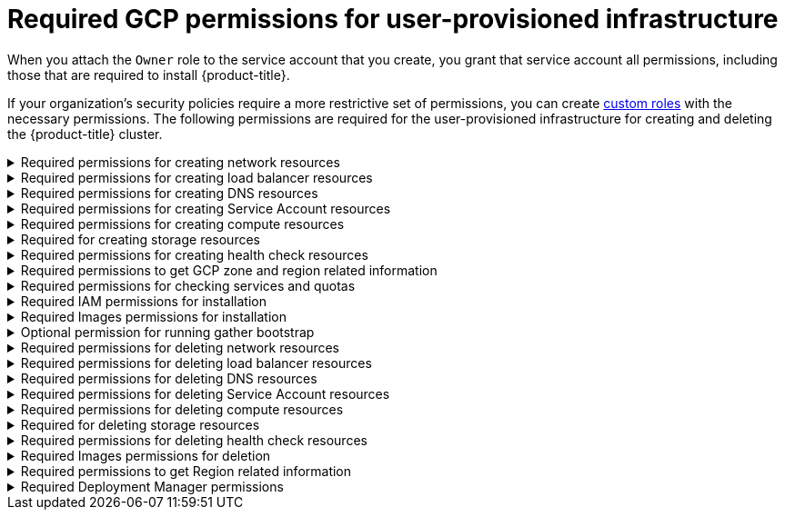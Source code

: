 // Module included in the following assemblies:
//
// * installing/installing_gcp/installing-gcp-user-infra.adoc
// * installing/installing_gcp/installing-restricted-networks-gcp.adoc
// * installing/installing_gcp/installing-gcp-user-infra-vpc.adoc

[id="minimum-required-permissions-upi-gcp_{context}"]
= Required GCP permissions for user-provisioned infrastructure

When you attach the `Owner` role to the service account that you create, you grant that service account all permissions, including those that are required to install {product-title}.

If your organization’s security policies require a more restrictive set of permissions, you can create link:https://cloud.google.com/iam/docs/creating-custom-roles[custom roles] with the necessary permissions. The following permissions are required for the user-provisioned infrastructure for creating and deleting the {product-title} cluster.

.Required permissions for creating network resources
[%collapsible]
====
* `compute.addresses.create`
* `compute.addresses.createInternal`
* `compute.addresses.delete`
* `compute.addresses.get`
* `compute.addresses.list`
* `compute.addresses.use`
* `compute.addresses.useInternal`
* `compute.firewalls.create`
* `compute.firewalls.delete`
* `compute.firewalls.get`
* `compute.firewalls.list`
* `compute.forwardingRules.create`
* `compute.forwardingRules.get`
* `compute.forwardingRules.list`
* `compute.forwardingRules.setLabels`
* `compute.networks.create`
* `compute.networks.get`
* `compute.networks.list`
* `compute.networks.updatePolicy`
* `compute.routers.create`
* `compute.routers.get`
* `compute.routers.list`
* `compute.routers.update`
* `compute.routes.list`
* `compute.subnetworks.create`
* `compute.subnetworks.get`
* `compute.subnetworks.list`
* `compute.subnetworks.use`
* `compute.subnetworks.useExternalIp`
====

.Required permissions for creating load balancer resources
[%collapsible]
====
* `compute.regionBackendServices.create`
* `compute.regionBackendServices.get`
* `compute.regionBackendServices.list`
* `compute.regionBackendServices.update`
* `compute.regionBackendServices.use`
* `compute.targetPools.addInstance`
* `compute.targetPools.create`
* `compute.targetPools.get`
* `compute.targetPools.list`
* `compute.targetPools.removeInstance`
* `compute.targetPools.use`
====

.Required permissions for creating DNS resources
[%collapsible]
====
* `dns.changes.create`
* `dns.changes.get`
* `dns.managedZones.create`
* `dns.managedZones.get`
* `dns.managedZones.list`
* `dns.networks.bindPrivateDNSZone`
* `dns.resourceRecordSets.create`
* `dns.resourceRecordSets.list`
* `dns.resourceRecordSets.update`
====

.Required permissions for creating Service Account resources
[%collapsible]
====
* `iam.serviceAccountKeys.create`
* `iam.serviceAccountKeys.delete`
* `iam.serviceAccountKeys.get`
* `iam.serviceAccountKeys.list`
* `iam.serviceAccounts.actAs`
* `iam.serviceAccounts.create`
* `iam.serviceAccounts.delete`
* `iam.serviceAccounts.get`
* `iam.serviceAccounts.list`
* `resourcemanager.projects.get`
* `resourcemanager.projects.getIamPolicy`
* `resourcemanager.projects.setIamPolicy`
====

.Required permissions for creating compute resources
[%collapsible]
====
* `compute.disks.create`
* `compute.disks.get`
* `compute.disks.list`
* `compute.instanceGroups.create`
* `compute.instanceGroups.delete`
* `compute.instanceGroups.get`
* `compute.instanceGroups.list`
* `compute.instanceGroups.update`
* `compute.instanceGroups.use`
* `compute.instances.create`
* `compute.instances.delete`
* `compute.instances.get`
* `compute.instances.list`
* `compute.instances.setLabels`
* `compute.instances.setMetadata`
* `compute.instances.setServiceAccount`
* `compute.instances.setTags`
* `compute.instances.use`
* `compute.machineTypes.get`
* `compute.machineTypes.list`
====

.Required for creating storage resources
[%collapsible]
====
* `storage.buckets.create`
* `storage.buckets.delete`
* `storage.buckets.get`
* `storage.buckets.list`
* `storage.objects.create`
* `storage.objects.delete`
* `storage.objects.get`
* `storage.objects.list`
====

.Required permissions for creating health check resources
[%collapsible]
====
* `compute.healthChecks.create`
* `compute.healthChecks.get`
* `compute.healthChecks.list`
* `compute.healthChecks.useReadOnly`
* `compute.httpHealthChecks.create`
* `compute.httpHealthChecks.get`
* `compute.httpHealthChecks.list`
* `compute.httpHealthChecks.useReadOnly`
====

.Required permissions to get GCP zone and region related information
[%collapsible]
====
* `compute.globalOperations.get`
* `compute.regionOperations.get`
* `compute.regions.list`
* `compute.zoneOperations.get`
* `compute.zones.get`
* `compute.zones.list`
====

.Required permissions for checking services and quotas
[%collapsible]
====
* `monitoring.timeSeries.list`
* `serviceusage.quotas.get`
* `serviceusage.services.list`
====

.Required IAM permissions for installation
[%collapsible]
====
* `iam.roles.get`
====

.Required Images permissions for installation
[%collapsible]
====
* `compute.images.create`
* `compute.images.delete`
* `compute.images.get`
* `compute.images.list`
====

.Optional permission for running gather bootstrap
[%collapsible]
====
* `compute.instances.getSerialPortOutput`
====

.Required permissions for deleting network resources
[%collapsible]
====
* `compute.addresses.delete`
* `compute.addresses.deleteInternal`
* `compute.addresses.list`
* `compute.firewalls.delete`
* `compute.firewalls.list`
* `compute.forwardingRules.delete`
* `compute.forwardingRules.list`
* `compute.networks.delete`
* `compute.networks.list`
* `compute.networks.updatePolicy`
* `compute.routers.delete`
* `compute.routers.list`
* `compute.routes.list`
* `compute.subnetworks.delete`
* `compute.subnetworks.list`
====

.Required permissions for deleting load balancer resources
[%collapsible]
====
* `compute.regionBackendServices.delete`
* `compute.regionBackendServices.list`
* `compute.targetPools.delete`
* `compute.targetPools.list`
====

.Required permissions for deleting DNS resources
[%collapsible]
====
* `dns.changes.create`
* `dns.managedZones.delete`
* `dns.managedZones.get`
* `dns.managedZones.list`
* `dns.resourceRecordSets.delete`
* `dns.resourceRecordSets.list`
====

.Required permissions for deleting Service Account resources
[%collapsible]
====
* `iam.serviceAccounts.delete`
* `iam.serviceAccounts.get`
* `iam.serviceAccounts.list`
* `resourcemanager.projects.getIamPolicy`
* `resourcemanager.projects.setIamPolicy`
====

.Required permissions for deleting compute resources
[%collapsible]
====
* `compute.disks.delete`
* `compute.disks.list`
* `compute.instanceGroups.delete`
* `compute.instanceGroups.list`
* `compute.instances.delete`
* `compute.instances.list`
* `compute.instances.stop`
* `compute.machineTypes.list`
====

.Required for deleting storage resources
[%collapsible]
====
* `storage.buckets.delete`
* `storage.buckets.getIamPolicy`
* `storage.buckets.list`
* `storage.objects.delete`
* `storage.objects.list`
====

.Required permissions for deleting health check resources
[%collapsible]
====
* `compute.healthChecks.delete`
* `compute.healthChecks.list`
* `compute.httpHealthChecks.delete`
* `compute.httpHealthChecks.list`
====

.Required Images permissions for deletion
[%collapsible]
====
* `compute.images.delete`
* `compute.images.list`
====

.Required permissions to get Region related information
[%collapsible]
====
* `compute.regions.get`
====

.Required Deployment Manager permissions
[%collapsible]
====
* `deploymentmanager.deployments.create`
* `deploymentmanager.deployments.delete`
* `deploymentmanager.deployments.get`
* `deploymentmanager.deployments.list`
* `deploymentmanager.manifests.get`
* `deploymentmanager.operations.get`
* `deploymentmanager.resources.list`
====